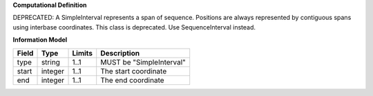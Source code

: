 **Computational Definition**

DEPRECATED: A SimpleInterval represents a span of sequence. Positions are always represented by contiguous spans using interbase coordinates.
This class is deprecated. Use SequenceInterval instead.

**Information Model**

.. list-table::
   :class: clean-wrap
   :header-rows: 1
   :align: left
   :widths: auto
   
   *  - Field
      - Type
      - Limits
      - Description
   *  - type
      - string
      - 1..1
      - MUST be "SimpleInterval"
   *  - start
      - integer
      - 1..1
      - The start coordinate
   *  - end
      - integer
      - 1..1
      - The end coordinate
